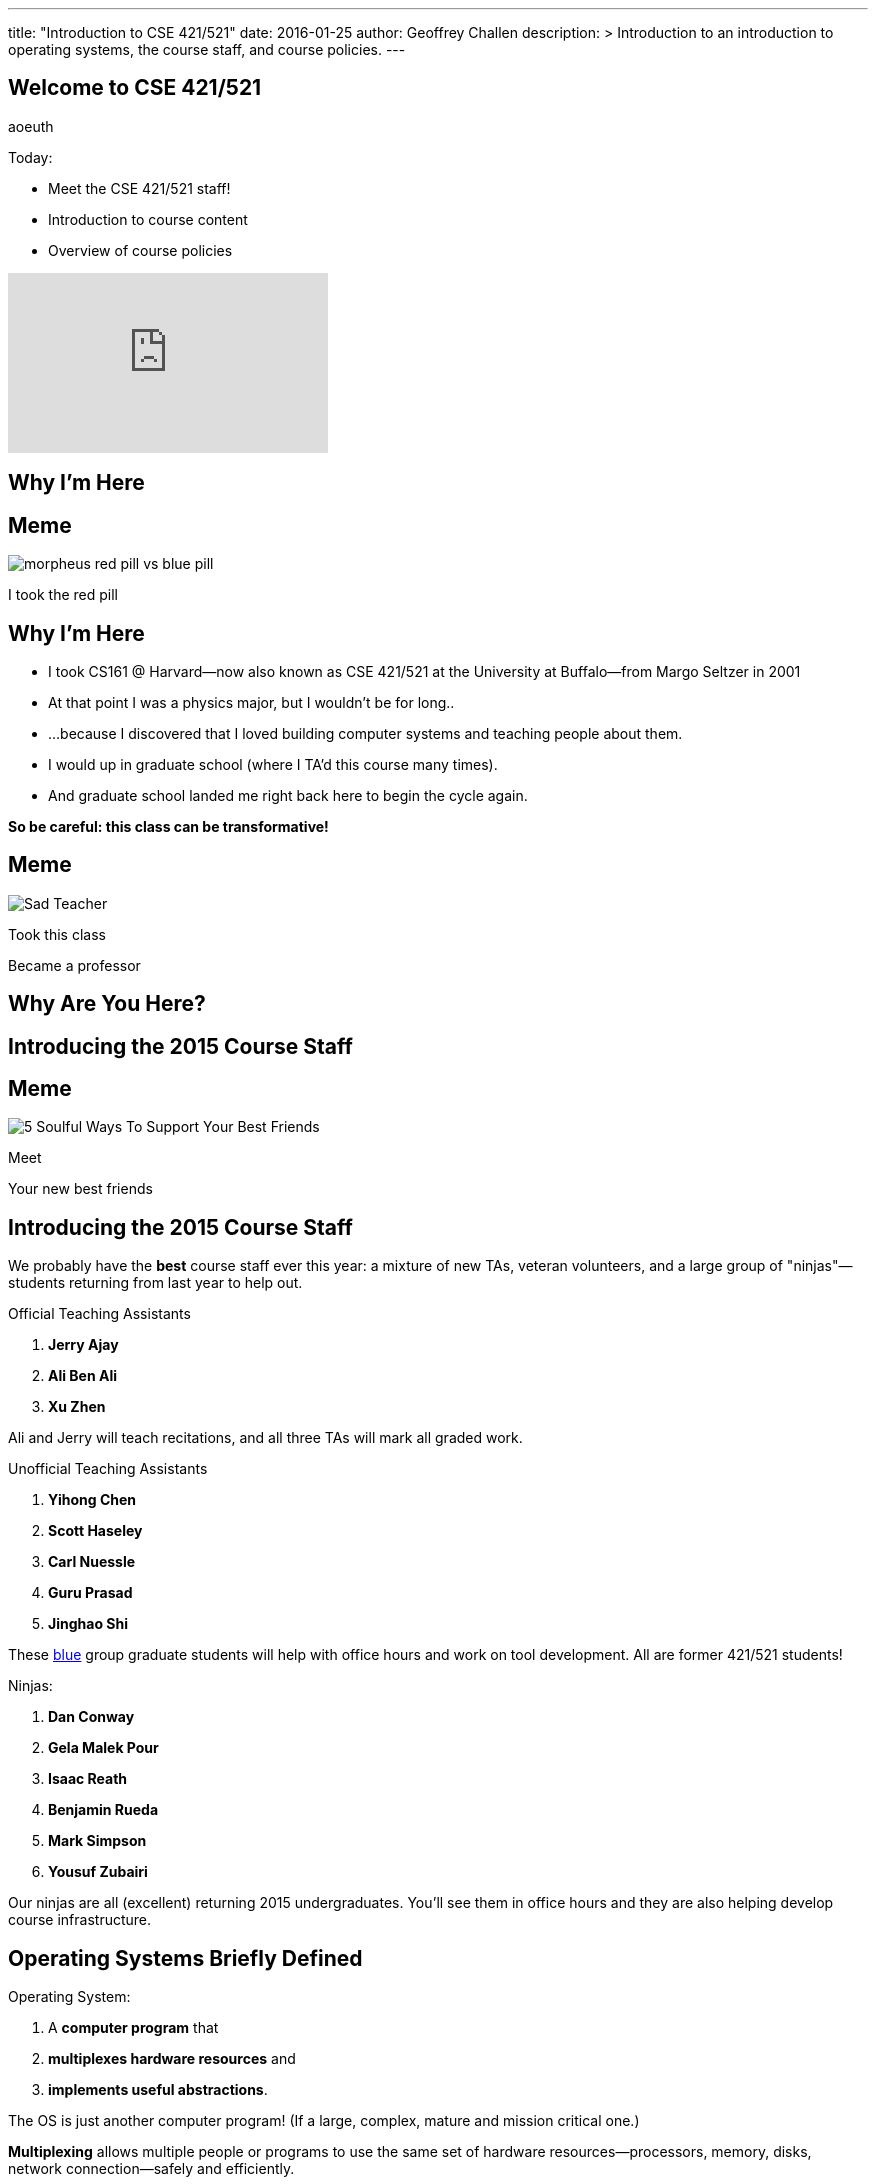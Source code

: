 ---
title: "Introduction to CSE 421/521"
date: 2016-01-25
author: Geoffrey Challen
description: >
  Introduction to an introduction to operating systems, the course staff, and
  course policies.
---
[.nooutline]
== Welcome to CSE 421/521

aoeuth

.Today:
* Meet the CSE 421/521 staff!
* Introduction to course content
* Overview of course policies

video::9L8yEDcZ-QI[youtube,width=320,height=180]

== Why I'm Here

== Meme

[.background]
image:https://flagshipfiction.files.wordpress.com/2015/02/morpheus-red-pill-vs-blue-pill.jpg[]

[.meme-bottom]
I took the red pill

[.nooutline]
== Why I'm Here

[.slider]
* I took CS161 @ Harvard--now also known as CSE 421/521 at the
University at Buffalo--from Margo Seltzer in 2001
* At that point I was a physics major, but I wouldn't be for long..
* ...because I discovered that I loved building computer systems and teaching
people about them. 
* I would up in graduate school (where I TA'd this course many times).
* And graduate school landed me right back here to begin the cycle again.

<<<

[.big.vcenter]*So be careful: this class can be transformative!*

== Meme

[.background]
image:http://laschoolreport.com/wp-content/uploads/2013/08/Sad-Teacher.jpg[]

[.meme-top]
Took this class

[.meme-bottom]
Became a professor

[.nooutline]
== Why Are You Here?

== Introducing the 2015 Course Staff

== Meme

[.background]
image:http://kickofjoy.com/wp-content/uploads/2014/04/5-Soulful-Ways-To-Support-Your-Best-Friends.jpg[]

[.meme-top]
Meet

[.meme-bottom]
Your new best friends

[.nooutline]
== Introducing the 2015 Course Staff

We probably have the *best* course staff ever this year: a mixture of new
TAs, veteran volunteers, and a large group of "ninjas"&mdash;students returning
from last year to help out.

.Official Teaching Assistants
[.slider]
. *Jerry Ajay*
. *Ali Ben Ali*
. *Xu Zhen*

[.slide]
--
Ali and Jerry will teach recitations, and all three TAs will mark all graded
work.
--

<<<

.Unofficial Teaching Assistants
[.slider]
. *Yihong Chen*
. *Scott Haseley*
. *Carl Nuessle*
. *Guru Prasad*
. *Jinghao Shi*

[.slide]
--
These https://blue.cse.buffalo.edu[blue] group graduate students will help
with office hours and work on tool development. All are former 421/521
students!
--

<<<

.Ninjas:
[.slider]
. *Dan Conway*
. *Gela Malek Pour*
. *Isaac Reath*
. *Benjamin Rueda*
. *Mark Simpson*
. *Yousuf Zubairi*

[.slide]
--
Our ninjas are all (excellent) returning 2015 undergraduates. You'll see them
in office hours and they are also helping develop course infrastructure.
--

== Operating Systems Briefly Defined

.Operating System:
[.slider]
. A *computer program* that
. *multiplexes hardware resources* and
. *implements useful abstractions*.

[.slide]
--
The OS is just another computer program! [.slide]#(If a large,
complex, mature and mission critical one.)#
--

[.slide]
--
*Multiplexing* allows multiple people or programs to use the same set of
hardware resources--processors, memory, disks, network connection--safely and
efficiently.
--

[.slide]
--
*Abstractions*--processes, threads, address spaces, files, and
sockets--simplify the usage of hardware resources by organizing information
or implementing new capabilities.
--

== Motivating This Class

[.slider]
* How many of you have participated in OS development?
* How many of you regularly program in languages that use operating system
abstractions directly?
* So why study operating systems? Why is this class even offered? *Why is it
required?*

== Meme

[.background]
image:http://www.illuminatiagenda.com/wp-content/uploads/2013/01/jackie-chan-illuminati.jpg[]

[.meme-top]
Remind me

[.meme-bottom]
What's this for again?

== Why Study Operating Systems?

[.slider]
* *Reality*: this is how computers really work, and as a computer scientist or
engineer you should know how computers really work.
* *Ubiquity*: operating systems are everywhere and you are likely to eventually
encounter them or their limitations.
* *Beauty*: operating systems are examples of mature solutions to difficult
design and engineering problems. Studying them will improve your ability to
design and implement abstractions.

== Why Program Operating Systems?

[.slider]
* *Design*: programming operating systems stresses the importance of careful
design and specification before coding begins. You will learn the value of
design, probably the hard way.
* *Difficulty*: operating systems are large existing code bases where new
solutions have stringest performance requirements. Programming operating
systems will make you a better programmer and improve all of your subsequent
work.
* *Debugging*: debugging operating systems is challenging due to their multi-
threaded nature and the lack of typical debugging support provided to
applications. Again, debugging operating systems will sharpen your debugging
skills.

== Course Structure

[.slider]
* Conceptual learning...
[.slider]
** Lectures
** Recitations
** Exams
* ...by doing (programming).

== Learning Objectives: Conceptual

.When you finish CSE 421/521 you will:
[.slider]
. understand the abstractions supported by modern operating systems
. be able to describe how operating systems policies and mechanisms safely
and efficiently multiplex hardware resources
. be able to analyze historical, current, and emerging operating system
designs and features

[.slide]
--
The main way we will know that you are learning is by your participation in
class and recitations.
--
[.slide]
--
You will be tested for mastery on exams.
--

== Conceptual Progression

[.small.slider]
* Introduction to operating system abstractions and structure.
* Abstracting and multiplexing:
[.slider]
** the CPU--interrupts, context, threads, processes, processor scheduling,
thread synchronization.
** memory--memory layout, address translation, paging and segmentation,
address spaces, translation caching, page fault handling, page eviction,
** swapping.
** storage--spinning disks and Flash, spinning disk scheduling, on-disk
layout, files, buffer cache, crash and recovery.
* Virtualization.
* Networking (time permitting)

== Learning the Concepts

[.slider]
* Attend class.
* Come to class on time:
** Music starts as soon as I can get into the room...
** Lectures will start at 2:05PM sharp and finish by 2:50PM.
* Ask questions during class.
** I'm very flexible about how much we cover this semester.
** I would rather teach less and have everyone understand it.
** Our back-and-forth during class is the one of the few indicators I have of
how much you are absorbing...

== References

[.slide]
--
.Modern Operating Systems by Andrew Tanenbaum
image::http://ecx.images-amazon.com/images/I/51dqadCuRiL.jpg[title="Modern Operating Systems by Andrew Tanenbaum",width="25%",link="http://www.amazon.com/Modern-Operating-Systems-Andrew-Tanenbaum/dp/013359162X/"]
--

<<<
--
.The C Programming Language
image::http://ecx.images-amazon.com/images/I/71RwRPoFK%2BL.jpg[title="The C Programming Language by Kernighan and Ritchie",width="25%",link="http://www.amazon.com/C-Programming-Language-2nd/dp/0131103628/"]
--

[.slide]
--
*Material presented in lecture takes priority over anything you find in
a book or online.*
--

== Learning Objectives: Programming

[.slider]
.When you finish CSE 421/521 you will:
. be able to design and implement well-structured systems software
. utilize appropriate synchronization primitives
. identify and correct bugs in complex multi-threaded systems
. be able to formulate and test performance hypotheses

[.slide]
--
We will know that you are learning by your participation in class, recitations,
and office hours, and your use of online testing resources.
--

[.slide]
--
You will be tested for mastery by each programming assignment.
--

== Programming Progression

*All due dates Friday @ 5PM EST.*

[.slide]
* ASST0: Introduction to OS/161--Due Friday 2/12 @ 5PM.
** Become comfortable using standard UNIX development tools.
** Learn to navigate the OS/161 source tree.
** Configuring, building and running your first kernel.

[.slide]
* ASST1: Synchronization Primitives--Due Friday 2/12 @ 5PM.
** Design and implement locks and condition variables.
** Use them to solve several toy synchronization problems.

[.nooutline]
== Did You Think It Would Be That Easy?

video::hii2SwI39ek[youtube,width=640,height=360,start=492,end=503]

== Meme

[.background]
image:http://images.vcpost.com/data/images/full/17029/kill-bill-vol-2.jpg[]

[.meme-top]
Thought I was done

[.meme-bottom]
Then noticed ASST3

== Programming Progression

*All due dates Friday @ 5PM EST.*

[.small]
--
[.slide]
* ASST2: System Calls and Process Support--due Friday March 11th @ 5PM.
** The file system system calls: `open()`, `close()`, `read()`, `write()`, `lseek()`, `dup2()`, `chdir()`, and `getcwd()`. does this work
** The process-related system calls: `fork()`, `execv()`, `waitpid()`, `\_exit()`.
** Several process scheduling algorithms.

[.slide]
* ASST3: Virtual Memory--due Friday May 13th @ 5PM.

** TLB fault handling
** Paging to disk
** Several TLB entry and page replacement algorithms
** `sbrk()`
--

== OS/161

* OS/161 is an instructional operating system developed by David Holland at
Harvard University.
* It attempts to strike a balance between Linux and other extremely-mature
systems--too difficult to hack on--and existing instructional operating
systems frameworks--not realistic enough.
* Your OS/161 kernel runs in an emulator, `sys161`, which emulates an MIPS r2000/
r3000 instruction set architecture (ISA).
* Using `sys161` allows us to simplify debugging and hardware support.

== 10,000 Hours

[.slider]
* While many operating systems concepts are elegantly simple, implementing them
is not.
* Therefor, this class is not easy:
** [red]#3.52 (-0.57)# and [red]#4.03 (-0.06)# on "Appropriate Workload"
score in 2013 course evaluations for 421 and 521 respectively (90%+ response rate).
* However, this class is also worthwhile:
** [green]#4.14 (+0.31)# and [green]#4.59 (+0.76)# overall rating (2013).

== Meme

[.background]
image:http://www.quickmeme.com/img/18/18df2b56513f75a0930a1b8f8eada16b1acb44ed986b69144e9f0abb8b2c5b33.jpg[]

[.meme-top]
Sorry

[.meme-bottom]
Learning is hard

[.nooutline]
== 2013 Student Feedback

[.smaller]
--
* "This has been without a doubt the best class I have taken at UB."
* "Prof. Challen holds the most engaging, thoughtful, and useful lectures I have experienced at UB."
* "My favorite computer science course ever!"
* "I would really recommend this class to anyone who values a true challenge and professionalism."
* "This is the best class and best instructor i ever had."
* "Very good teacher. Engages the entire class. Love it."
* "This was easily the best course I have taken at UB."
* "Learned the most from this course out of all my courses, regardless of the fact that the course is pretty hard."
* "...I think I learned more in this from the projects in any other course ever."
* "One of the most beneficial courses I have taken at UB."
* "Definitely the best CS course at UB in my opinion."
* "AWESOME course!!"
* "The best course I have taken in UB so far!"
* "Probably the best course offered in Computer Science Dept."
* "This was the best courses I took at UB, in fact the best course i have taken so far ever."
* "The best course I have attended so far"
* "One of the best classes I've ever come across"
--

[.nooutline]
== Questions about Content?

== ops-class.org Website

[.slider]
* It's not ready... but should be soon.

* We're in the process of making a lot of improvements this year, so please
bear with us...

* If it interferes with the deadlines we'll adjust them. ASST0 should be
posted by the end of the week and you will be provided access to the
resources you need to complete it.

== Grading

[.small]
--
[.slider]
* Conceptual--(50%)
** 5%--Preterm Exam (Wednesday)
** 15%--Midterm Exam
** 30%--Final Exam
* Programming--(50%)
** 5%--ASST0
** 10%--ASST1
** 15%--ASST2
** 20%--ASST3
--

[.slide]
--
The preterm exam is free points: 5% for showing up and doing your best.
If you do not take the preterm your midterm and final exam scores will be
scaled appropriately.
--

== Continuous Choose-Your-Own Grade Programming Evaluations

[.slider]
* Almost all assignment grading in CSE421/521 is automated.
* Therefore... you can have your code graded repeatedly whenever you like.
* Therefore... you can stop each assignment whenever you are satisfied with
your grade.
* We are still deciding how to handle the hand-graded parts of the
assignments... stay tuned.

== Continuous Choose-Your-Own Grade Details and Caveats

[.slider]
* Assignments are done in pairs, so find a partner who is interested in
achieving the same grade as you are.
* Note that we do not allow students to work alone except in extremely
unusual
circumstances.
** "I want to work alone" does not represent one of these
situations!
* Assignments are cumulative and we will not distribute solution sets without
a significant penalty.

== Communication

* We will sign you all up for a mass email list.
* We also have a Discourse forum linked off the website which is the best way to
get help quickly.

== Using Email

[.slider]
* If you need to email the course staff (#staff@ops-class.org#), please consider
the following:
[.slider]
** Is this information likely to be available on the website? If yes, go find it!
** Is the answer to this question likely to benefit other students? If yes,
use Discourse.

[.slider]
* Before you email me directly, please also consider the following:
[.slider]
** Is this something that the course staff could answer? If yes, email them.
* Here's the bottom line: the more time we spend answering repetitive email,
the less time we have available to help you with real problems.

== Getting Help: Recitations

* Ali and Jerry will be holding recitations. Unfortunately recitations this
year are for undergraduates only and one is at 8AM.
* Recitations this year will cover a mix of conceptual and assignment-driven
material.
* We will also try to post some screencasts this year!

== Getting Help: Office Hours

[.small]
--
[.slider]
* All TAs and Ninjas will be holding office hours.
** We are hoping to have around 40 hours of office hours scheduled per week,
meaning that you have plenty of opportunities to complete the challenging
CSE 421 assignments.
* Office hours are the best place to get help on the programming assignments.
* CSE 421/521 office hours will be in Davis Hall in locations announced on the
calendar, but probably near Davis 301B or in the Second Floor atrium.
* Just come in and do the assignments during office hours--that way, when you
get stuck, you are in the right place.
--

== Getting Help: Working in Pairs

Partner groups are jointly responsible for joint work.

[.slider]
* If any part is plagiarized, both partners fail.
* If any part is plagiarized, both partners fail.
* If you have concerns about work your partner has submitted, immediately
approach the course staff.
* If you do not we will assume later that your consent was given.
* It is entirely your responsibility to ensure that your team's submission
is fair and reflects your contributions.

[.slide]
--
Pair programming assignments for CSE 421/521 are very clear about what kinds
of collaboration are permitted. We consider violating these expectations to
be cheating.
--

== Getting Help: Helping Each Other

[.slider]
* The course staff will be working as hard as you--and sometimes harder--but
there are many of you and few of us. Look to your left and your right: these
are your comrades.
* Good classes come through CSE 421/521 as a team.

== Collaboration

* Simple rule: talking about code is collaborating, talking in code (or
exchanging code) is cheating.
** Unless you are talking to your partner in which case anything goes.

== Cheaters

* I take cheating very seriously:
[.slider]
** Not because I am vindictive and mean...
** ... but because I believe in protecting and honoring those of you that
work hard and play by the rules.

== Meme

[.background]
image:https://jrarcieri.files.wordpress.com/2011/09/the-last-of-the-mohicans-original.jpg[]

[.meme-top]
I will find cheaters

[.meme-bottom]
No matter how long it takes

== Cheaters

* We will use an online service to detect and investigating code similarity.
[.slider]
** It is very fast, so we can it on every submission.
** It is very accurate.
** We will compare your assignment against everything we can think of: this
years', last years', anything you can find online, assignments submitted at
Harvard, etc.
** I have a _huge_ repository of old assignments now. If you can find it, I've
already got it.

== Meme

[.background]
image:http://www.scoutnetworkblog.com/wp-content/uploads/2011/03/girl-with-the-dragon-tattoo-noomi-rapace.jpg[]

[.meme-top]
And when I do

[.meme-bottom]
I'll be mad

== Cheaters

* We catch and fail cheaters. Not for the assignment: for the entire class.

== Meme

[.background]
image:http://i2.cdn.turner.com/cnnnext/dam/assets/150212130357-buzzfeed-obama-exlarge-169.jpeg[]

[.meme-top]
Cheated in 421/521

[.meme-bottom.slide]
Got an F

== Meme

[.background]
image:http://www.jewishjournal.com/images/articles/dos-equis-guy.JPG[]

[.meme-top]
Cheated in 421/521

[.meme-bottom.slide]
Got an F

== Meme

[.background]
image:http://benchmarkitconsulting.com/wp-content/uploads/2013/02/AngryCat-266x300.jpg[]

[.meme-top]
Cheated in 421/521

[.meme-bottom.slide]
Got an F

== Meme

[.background]
image:http://s1.totalprosports.com/wp-content/uploads/2015/01/Tom-Brady-trolls-Colts.jpg[]

[.meme-top]
Didn't deflate footballs

[.meme-bottom.slide]
Got an F for copying code in 421/521

== Meme

[.background]
image:http://www.writespirit.net/wp-content/uploads/old-images/mother-teresa.jpg[]

[.meme-top]
Cheated in 421/521

[.meme-bottom.slide]
Not really!

== Meme

[.background]
image:https://pbs.twimg.com/profile_images/1146014416/mark-zuckerberg.jpg[]

[.meme-top]
Didn't cheat in 421/521

[.meme-bottom.slide]
Runs own business!

== Questions About Collaboration?

[.nooutline]
== Inclement Weather

* If Buffalo Public Schools are closed, we will not have class.
* If the University at Buffalo is closed, we will not have class.

== Meme

[.background]
image:memes/yihong-snow.jpg[]

[.meme-bottom]
Must do office hours!

== Questions About Course Policies?

[.nooutline]
== Errata

[.slider]
* *Pre-class music*: if you have suggestions, please stop by my office hours.
One request per student per semester and requests must be made in person.
* Does UB think your name is "., foo bar", *and it isn't actually "., foo
bar"*? Please let us know (staff@ops-class.org).

== Meme

[.background]
image:http://1.bp.blogspot.com/_oOBwed426Vs/TEniVVa0ILI/AAAAAAAAAI8/D5xQBxhF7UI/s1600/\'David\'+Mr+Opportunity+Honda.jpg[]

[.meme-top]
Sorry

[.meme-bottom]
I don't speak foreign!

[.nooutline]
== Next Steps

. Sit tight for more details to appear online.
. Find a partner!

* I will hold office hours Wednesday 1/27 from 11AM to 1PM if you have
questions about the course and want to chat in person.
* Recitations and office hours will start next week.
* The preterm exam will be Wednesday. Please bring a pen or pencil and your UB
ID card.
